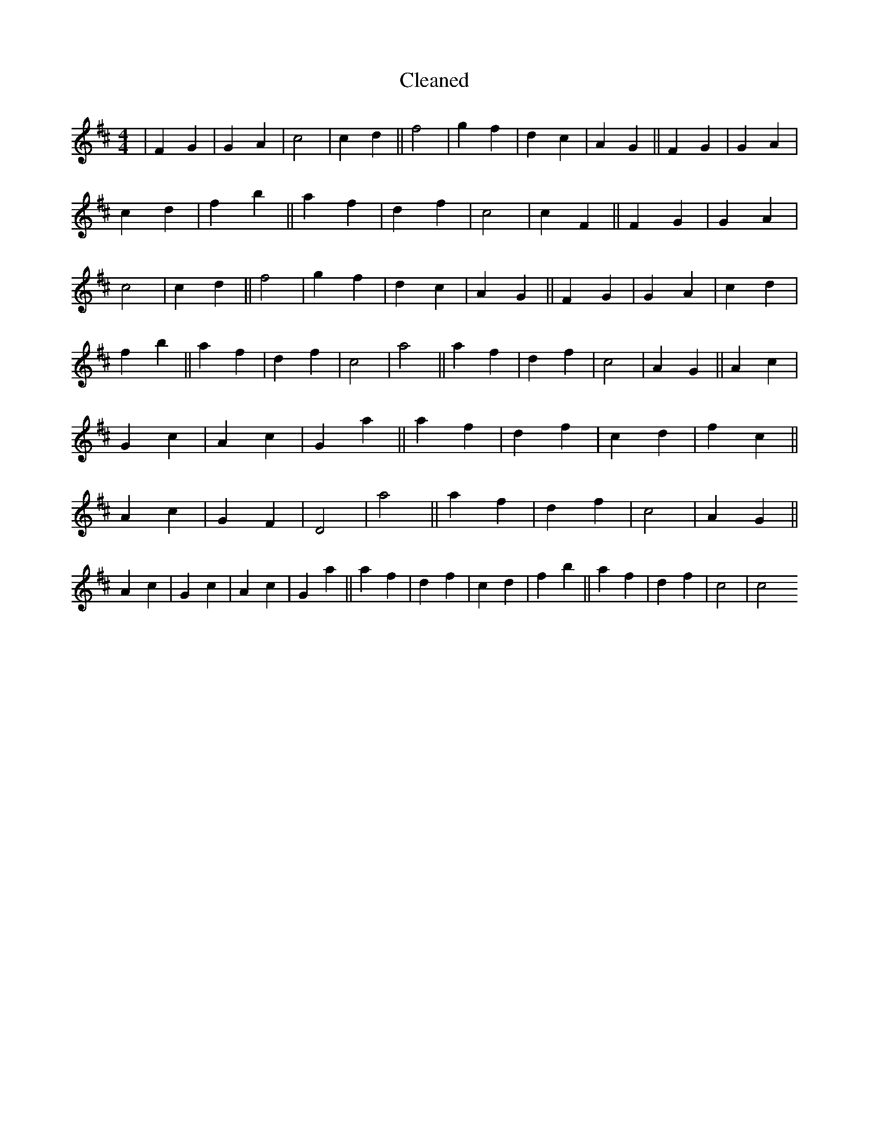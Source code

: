 X:636
T: Cleaned
M:4/4
K: DMaj
|F2G2|G2A2|c4|c2d2||f4|g2f2|d2c2|A2G2||F2G2|G2A2|c2d2|f2b2||a2f2|d2f2|c4|c2F2||F2G2|G2A2|c4|c2d2||f4|g2f2|d2c2|A2G2||F2G2|G2A2|c2d2|f2b2||a2f2|d2f2|c4|a4||a2f2|d2f2|c4|A2G2||A2c2|G2c2|A2c2|G2a2||a2f2|d2f2|c2d2|f2c2||A2c2|G2F2|D4|a4||a2f2|d2f2|c4|A2G2||A2c2|G2c2|A2c2|G2a2||a2f2|d2f2|c2d2|f2b2||a2f2|d2f2|c4|c4